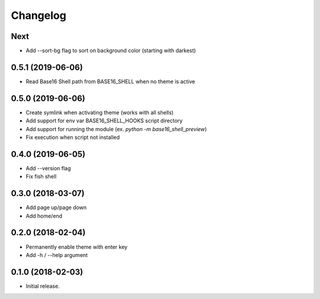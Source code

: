 Changelog
=========

Next
----
- Add --sort-bg flag to sort on background color (starting with darkest)

0.5.1 (2019-06-06)
------------------
- Read Base16 Shell path from BASE16_SHELL when no theme is active

0.5.0 (2019-06-06)
------------------
- Create symlink when activating theme (works with all shells)
- Add support for env var BASE16_SHELL_HOOKS script directory
- Add support for running the module (ex. `python -m base16_shell_preview`)
- Fix execution when script not installed

0.4.0 (2019-06-05)
------------------
- Add --version flag
- Fix fish shell

0.3.0 (2018-03-07)
------------------
- Add page up/page down
- Add home/end

0.2.0 (2018-02-04)
------------------
- Permanently enable theme with enter key
- Add -h / --help argument

0.1.0 (2018-02-03)
------------------
- Initial release.
